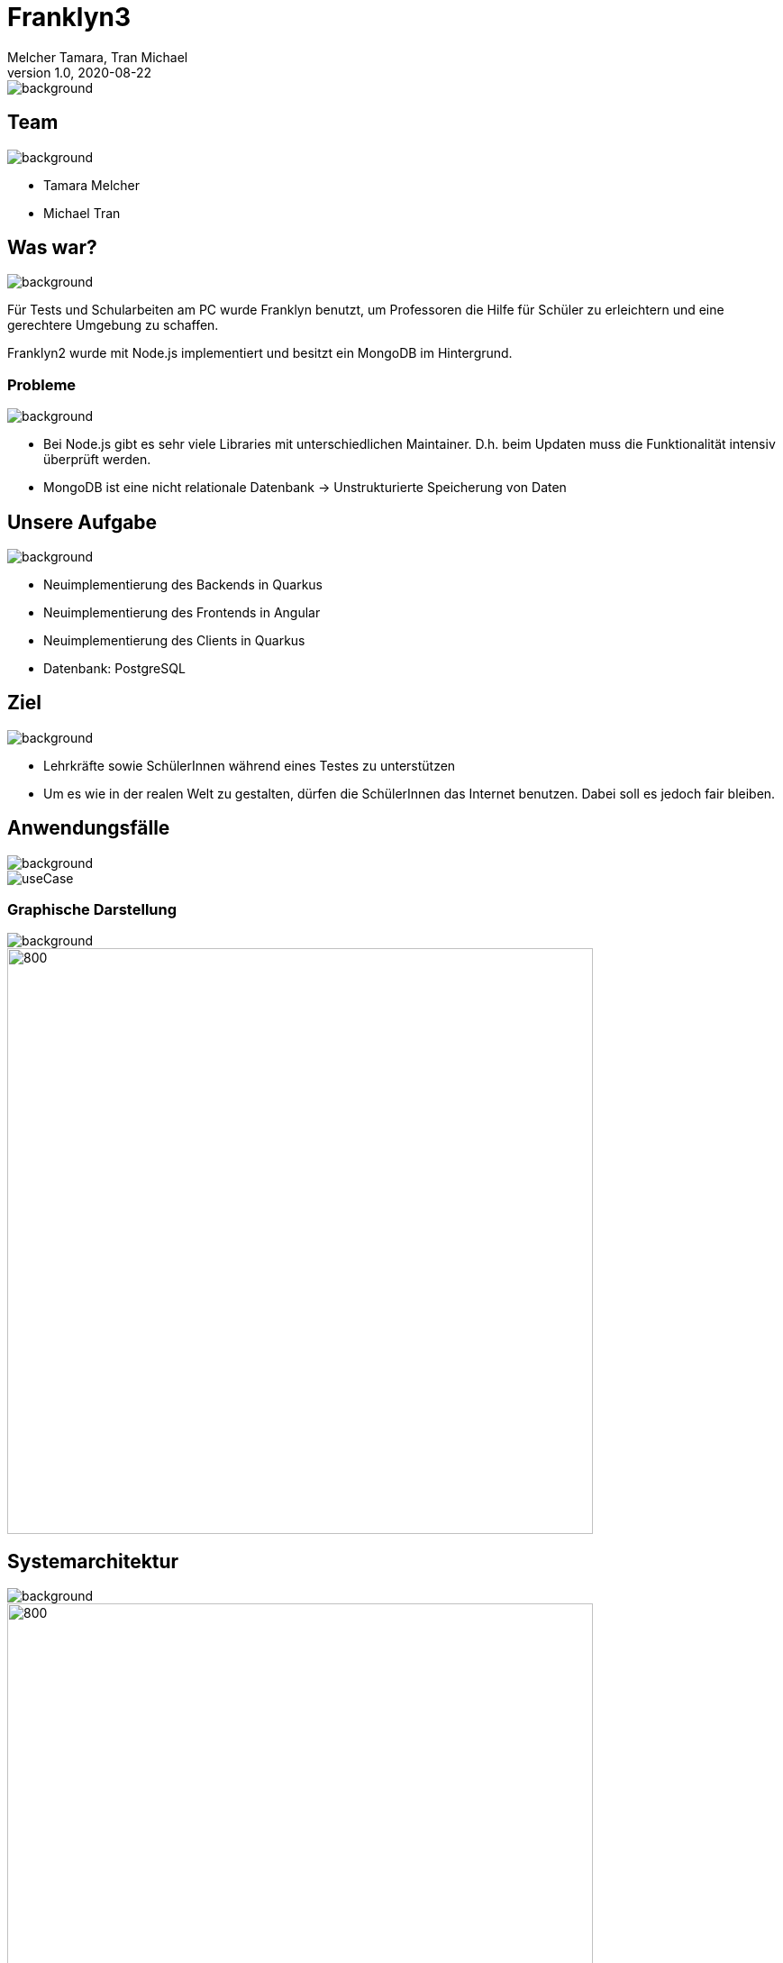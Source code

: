 = Franklyn3
Melcher Tamara, Tran Michael
1.0, 2020-08-22
ifndef::sourcedir[:sourcedir: ../src/main/java]
ifndef::imagesdir[:imagesdir: images]
ifndef::backend[:backend: html5]
:title-slide-background-image: title.jpg
:icons: font
:customcss: css/presentation.css
image::title.jpg[background, size=cover]


== Team
image::lightblue.png[background, size=cover]
* Tamara Melcher
* Michael Tran


== Was war?
image::past.jpg[background, size=cover]
Für Tests und Schularbeiten am PC wurde Franklyn benutzt, um Professoren die Hilfe für Schüler zu erleichtern und eine gerechtere Umgebung zu schaffen.

Franklyn2 wurde mit Node.js implementiert und besitzt ein MongoDB im Hintergrund.

=== Probleme
image::problems2.jpg[background, size=cover]
* Bei Node.js gibt es sehr viele Libraries mit unterschiedlichen Maintainer. D.h. beim Updaten muss die Funktionalität intensiv überprüft werden.
* MongoDB ist eine nicht relationale Datenbank -> Unstrukturierte Speicherung von Daten

== Unsere Aufgabe
image::todo2.jpg[background, size=cover]
- Neuimplementierung des Backends in Quarkus
- Neuimplementierung des Frontends in Angular
- Neuimplementierung des Clients in Quarkus
- Datenbank: PostgreSQL

== Ziel
image::ziel.png[background, size=cover]
* Lehrkräfte sowie SchülerInnen während eines Testes zu unterstützen
* Um es wie in der realen Welt zu gestalten, dürfen die SchülerInnen das Internet benutzen. Dabei soll es jedoch fair bleiben.

== Anwendungsfälle
image::lightblue.png[background, size=cover]
image::useCase.jpg[]


////
=== Ablauf eines Tests
* Examiner
** Loggt sich mit seinen Web-Untis -Credentials im Frontend ein
** Erstellt einen Test
** Teilt den PIN den Schülern mit

* Examinee
** Lädt den Client herunter
** Loggt sich mit dem PIN ein
** Gibt seinen/ihren Namen ein
** Schreibt den Test

* Client
** Sendet Screenshots in regelmäßigen Abständen an das Backend
////


=== Graphische Darstellung
image::lightblue.png[background, size=cover]
image::geschäfts.png[800,650]

== Systemarchitektur
image::lightblue.png[background, size=cover]
image::sysarch3.png[800,650]


=== Verwendete Technologien
image::lightblue.png[background, size=cover]
image::technologien.png[]

== Live Demo
image::lightblue.png[background, size=cover]
- https://student.cloud.htl-leonding.ac.at/t.melcher/franklyn/start[window=_blank]

== Was kommt noch?
image::lightblue.png[background, size=cover]
* Herunterladen der Bilder eines Schülers als Film
* Kleine Änderungen des Designs am Frontend
* Nativer Client für Windows, Linux und MacOS

== Danke für Ihre Aufmerksamkeit!
image::lightblue.png[background, size=cover]